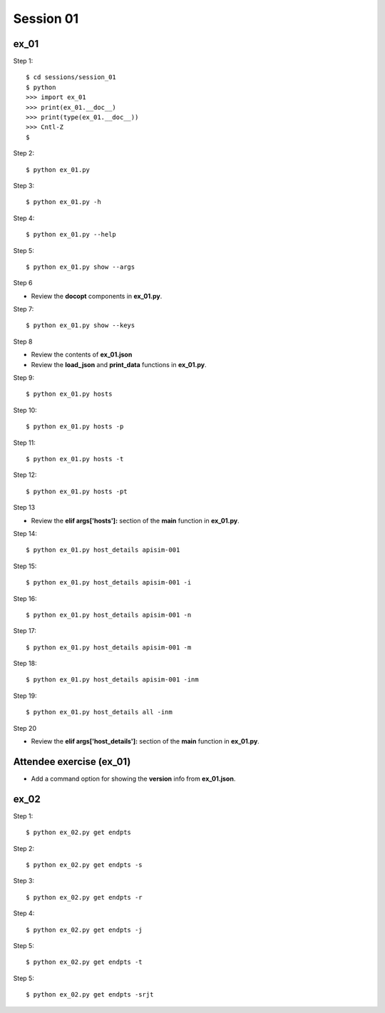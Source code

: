 Session 01
==========

ex_01
-----

Step 1::

    $ cd sessions/session_01
    $ python
    >>> import ex_01
    >>> print(ex_01.__doc__)
    >>> print(type(ex_01.__doc__))
    >>> Cntl-Z
    $

Step 2::

    $ python ex_01.py

Step 3::

    $ python ex_01.py -h

Step 4::

    $ python ex_01.py --help

Step 5::

    $ python ex_01.py show --args

Step 6

- Review the **docopt** components in **ex_01.py**.

Step 7::

    $ python ex_01.py show --keys

Step 8

- Review the contents of **ex_01.json**
- Review the **load_json** and **print_data** functions in **ex_01.py**.

Step 9::

    $ python ex_01.py hosts

Step 10::

    $ python ex_01.py hosts -p

Step 11::

    $ python ex_01.py hosts -t

Step 12::

    $ python ex_01.py hosts -pt

Step 13

- Review the **elif args['hosts']:** section of the **main** function in **ex_01.py**.

Step 14::

    $ python ex_01.py host_details apisim-001

Step 15::

    $ python ex_01.py host_details apisim-001 -i

Step 16::

    $ python ex_01.py host_details apisim-001 -n

Step 17::

    $ python ex_01.py host_details apisim-001 -m

Step 18::

    $ python ex_01.py host_details apisim-001 -inm

Step 19::

    $ python ex_01.py host_details all -inm

Step 20

- Review the **elif args['host_details']:** section of the **main** function in **ex_01.py**.


Attendee exercise (ex_01)
-------------------------

- Add a command option for showing the **version** info from **ex_01.json**.



ex_02
-----

Step 1::

    $ python ex_02.py get endpts

Step 2::

    $ python ex_02.py get endpts -s

Step 3::

    $ python ex_02.py get endpts -r

Step 4::

    $ python ex_02.py get endpts -j

Step 5::

    $ python ex_02.py get endpts -t

Step 5::

    $ python ex_02.py get endpts -srjt